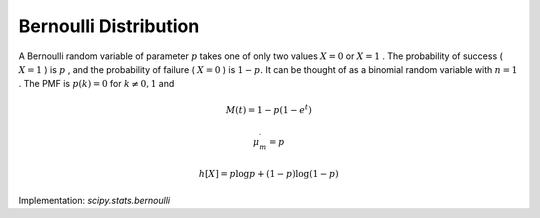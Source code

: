 
.. _discrete-bernoulli:

Bernoulli Distribution
======================

A Bernoulli random variable of parameter :math:`p` takes one of only two values :math:`X=0` or :math:`X=1` . The probability of success ( :math:`X=1` ) is :math:`p` , and the probability of failure ( :math:`X=0` ) is :math:`1-p.` It can be thought of as a binomial random variable with :math:`n=1` . The PMF is :math:`p\left(k\right)=0` for :math:`k\neq0,1` and

.. math::
   :nowrap:

    \begin{eqnarray*}
        p\left(k;p\right) & = & \begin{cases} 1-p & k=0\\ p & k=1\end{cases}\\
        F\left(x;p\right) & = & \begin{cases} 0 & x<0\\ 1-p & 0\le x<1\\ 1 & 1\leq x\end{cases}\\
        G\left(q;p\right) & = & \begin{cases} 0 & 0\leq q<1-p\\ 1 & 1-p\leq q\leq1\end{cases}\\
        \mu & = & p\\ \mu_{2} & = & p\left(1-p\right)\\
        \gamma_{3} & = & \frac{1-2p}{\sqrt{p\left(1-p\right)}}\\
        \gamma_{4} & = & \frac{1-6p\left(1-p\right)}{p\left(1-p\right)}
    \end{eqnarray*}

.. math::

    M\left(t\right) = 1-p\left(1-e^{t}\right)

.. math::

    \mu_{m}^{\prime}=p

.. math::

    h\left[X\right]=p\log p+\left(1-p\right)\log\left(1-p\right)

Implementation: `scipy.stats.bernoulli`
